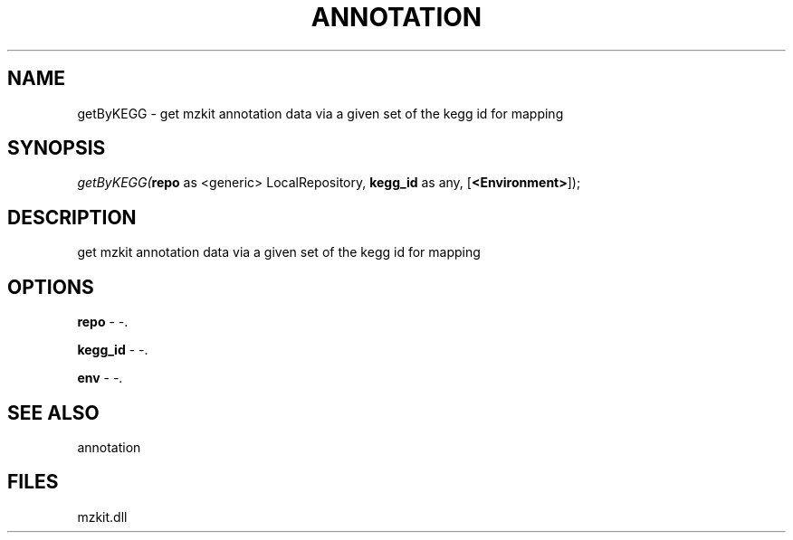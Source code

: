 .\" man page create by R# package system.
.TH ANNOTATION 1 2000-Jan "getByKEGG" "getByKEGG"
.SH NAME
getByKEGG \- get mzkit annotation data via a given set of the kegg id for mapping
.SH SYNOPSIS
\fIgetByKEGG(\fBrepo\fR as <generic> LocalRepository, 
\fBkegg_id\fR as any, 
[\fB<Environment>\fR]);\fR
.SH DESCRIPTION
.PP
get mzkit annotation data via a given set of the kegg id for mapping
.PP
.SH OPTIONS
.PP
\fBrepo\fB \fR\- -. 
.PP
.PP
\fBkegg_id\fB \fR\- -. 
.PP
.PP
\fBenv\fB \fR\- -. 
.PP
.SH SEE ALSO
annotation
.SH FILES
.PP
mzkit.dll
.PP
